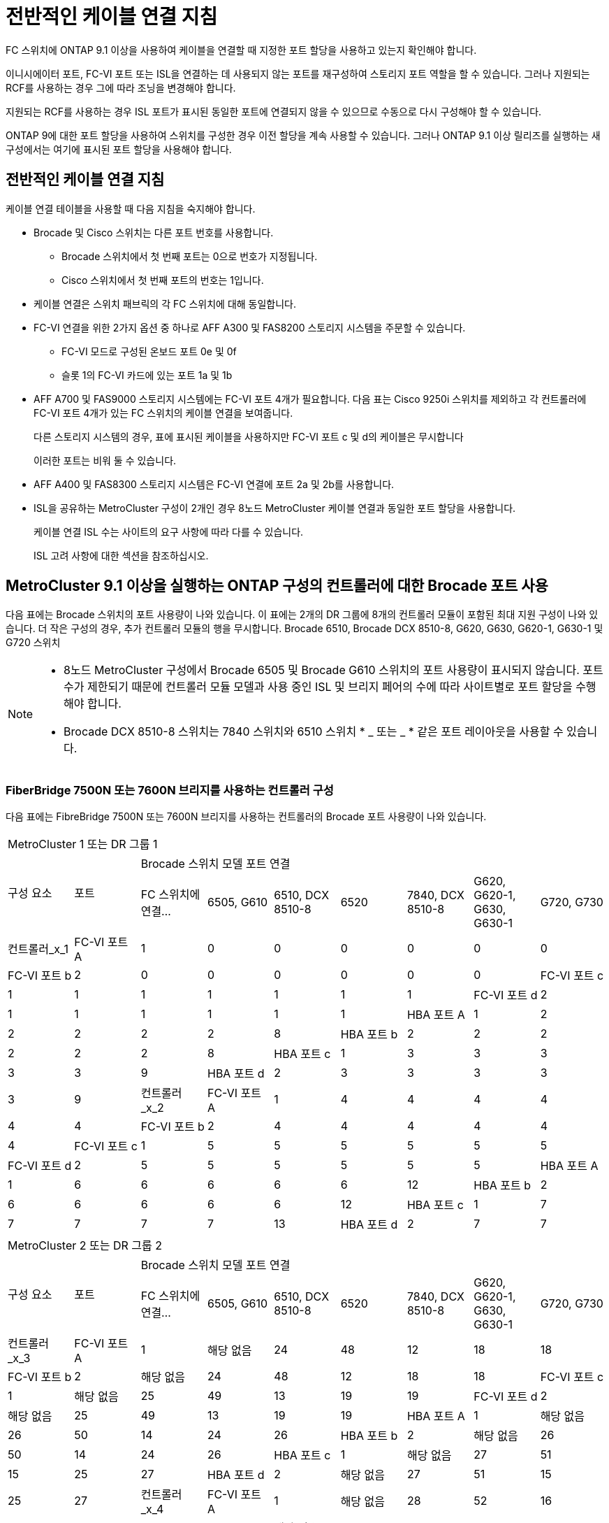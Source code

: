 = 전반적인 케이블 연결 지침
:allow-uri-read: 


FC 스위치에 ONTAP 9.1 이상을 사용하여 케이블을 연결할 때 지정한 포트 할당을 사용하고 있는지 확인해야 합니다.

이니시에이터 포트, FC-VI 포트 또는 ISL을 연결하는 데 사용되지 않는 포트를 재구성하여 스토리지 포트 역할을 할 수 있습니다. 그러나 지원되는 RCF를 사용하는 경우 그에 따라 조닝을 변경해야 합니다.

지원되는 RCF를 사용하는 경우 ISL 포트가 표시된 동일한 포트에 연결되지 않을 수 있으므로 수동으로 다시 구성해야 할 수 있습니다.

ONTAP 9에 대한 포트 할당을 사용하여 스위치를 구성한 경우 이전 할당을 계속 사용할 수 있습니다. 그러나 ONTAP 9.1 이상 릴리즈를 실행하는 새 구성에서는 여기에 표시된 포트 할당을 사용해야 합니다.



== 전반적인 케이블 연결 지침

케이블 연결 테이블을 사용할 때 다음 지침을 숙지해야 합니다.

* Brocade 및 Cisco 스위치는 다른 포트 번호를 사용합니다.
+
** Brocade 스위치에서 첫 번째 포트는 0으로 번호가 지정됩니다.
** Cisco 스위치에서 첫 번째 포트의 번호는 1입니다.


* 케이블 연결은 스위치 패브릭의 각 FC 스위치에 대해 동일합니다.
* FC-VI 연결을 위한 2가지 옵션 중 하나로 AFF A300 및 FAS8200 스토리지 시스템을 주문할 수 있습니다.
+
** FC-VI 모드로 구성된 온보드 포트 0e 및 0f
** 슬롯 1의 FC-VI 카드에 있는 포트 1a 및 1b


* AFF A700 및 FAS9000 스토리지 시스템에는 FC-VI 포트 4개가 필요합니다. 다음 표는 Cisco 9250i 스위치를 제외하고 각 컨트롤러에 FC-VI 포트 4개가 있는 FC 스위치의 케이블 연결을 보여줍니다.
+
다른 스토리지 시스템의 경우, 표에 표시된 케이블을 사용하지만 FC-VI 포트 c 및 d의 케이블은 무시합니다

+
이러한 포트는 비워 둘 수 있습니다.

* AFF A400 및 FAS8300 스토리지 시스템은 FC-VI 연결에 포트 2a 및 2b를 사용합니다.
* ISL을 공유하는 MetroCluster 구성이 2개인 경우 8노드 MetroCluster 케이블 연결과 동일한 포트 할당을 사용합니다.
+
케이블 연결 ISL 수는 사이트의 요구 사항에 따라 다를 수 있습니다.

+
ISL 고려 사항에 대한 섹션을 참조하십시오.





== MetroCluster 9.1 이상을 실행하는 ONTAP 구성의 컨트롤러에 대한 Brocade 포트 사용

다음 표에는 Brocade 스위치의 포트 사용량이 나와 있습니다. 이 표에는 2개의 DR 그룹에 8개의 컨트롤러 모듈이 포함된 최대 지원 구성이 나와 있습니다. 더 작은 구성의 경우, 추가 컨트롤러 모듈의 행을 무시합니다. Brocade 6510, Brocade DCX 8510-8, G620, G630, G620-1, G630-1 및 G720 스위치

[NOTE]
====
* 8노드 MetroCluster 구성에서 Brocade 6505 및 Brocade G610 스위치의 포트 사용량이 표시되지 않습니다. 포트 수가 제한되기 때문에 컨트롤러 모듈 모델과 사용 중인 ISL 및 브리지 페어의 수에 따라 사이트별로 포트 할당을 수행해야 합니다.
* Brocade DCX 8510-8 스위치는 7840 스위치와 6510 스위치 * _ 또는 _ * 같은 포트 레이아웃을 사용할 수 있습니다.


====


=== FiberBridge 7500N 또는 7600N 브리지를 사용하는 컨트롤러 구성

다음 표에는 FibreBridge 7500N 또는 7600N 브리지를 사용하는 컨트롤러의 Brocade 포트 사용량이 나와 있습니다.

|===


9+| MetroCluster 1 또는 DR 그룹 1 


.2+| 구성 요소 .2+| 포트 7+| Brocade 스위치 모델 포트 연결 


| FC 스위치에 연결... | 6505, G610 | 6510, DCX 8510-8 | 6520 | 7840, DCX 8510-8 | G620, G620-1, G630, G630-1 | G720, G730 


 a| 
컨트롤러_x_1
 a| 
FC-VI 포트 A
 a| 
1
 a| 
0
 a| 
0
 a| 
0
 a| 
0
 a| 
0
 a| 
0



 a| 
FC-VI 포트 b
 a| 
2
 a| 
0
 a| 
0
 a| 
0
 a| 
0
 a| 
0
 a| 
0



 a| 
FC-VI 포트 c
 a| 
1
 a| 
1
 a| 
1
 a| 
1
 a| 
1
 a| 
1
 a| 
1



 a| 
FC-VI 포트 d
 a| 
2
 a| 
1
 a| 
1
 a| 
1
 a| 
1
 a| 
1
 a| 
1



 a| 
HBA 포트 A
 a| 
1
 a| 
2
 a| 
2
 a| 
2
 a| 
2
 a| 
2
 a| 
8



 a| 
HBA 포트 b
 a| 
2
 a| 
2
 a| 
2
 a| 
2
 a| 
2
 a| 
2
 a| 
8



 a| 
HBA 포트 c
 a| 
1
 a| 
3
 a| 
3
 a| 
3
 a| 
3
 a| 
3
 a| 
9



 a| 
HBA 포트 d
 a| 
2
 a| 
3
 a| 
3
 a| 
3
 a| 
3
 a| 
3
 a| 
9



 a| 
컨트롤러_x_2
 a| 
FC-VI 포트 A
 a| 
1
 a| 
4
 a| 
4
 a| 
4
 a| 
4
 a| 
4
 a| 
4



 a| 
FC-VI 포트 b
 a| 
2
 a| 
4
 a| 
4
 a| 
4
 a| 
4
 a| 
4
 a| 
4



 a| 
FC-VI 포트 c
 a| 
1
 a| 
5
 a| 
5
 a| 
5
 a| 
5
 a| 
5
 a| 
5



 a| 
FC-VI 포트 d
 a| 
2
 a| 
5
 a| 
5
 a| 
5
 a| 
5
 a| 
5
 a| 
5



 a| 
HBA 포트 A
 a| 
1
 a| 
6
 a| 
6
 a| 
6
 a| 
6
 a| 
6
 a| 
12



 a| 
HBA 포트 b
 a| 
2
 a| 
6
 a| 
6
 a| 
6
 a| 
6
 a| 
6
 a| 
12



 a| 
HBA 포트 c
 a| 
1
 a| 
7
 a| 
7
 a| 
7
 a| 
7
 a| 
7
 a| 
13



 a| 
HBA 포트 d
 a| 
2
 a| 
7
 a| 
7
 a| 
7
 a| 
7
 a| 
7
 a| 
13

|===
|===


9+| MetroCluster 2 또는 DR 그룹 2 


.2+| 구성 요소 .2+| 포트 7+| Brocade 스위치 모델 포트 연결 


| FC 스위치에 연결... | 6505, G610 | 6510, DCX 8510-8 | 6520 | 7840, DCX 8510-8 | G620, G620-1, G630, G630-1 | G720, G730 


 a| 
컨트롤러_x_3
 a| 
FC-VI 포트 A
 a| 
1
 a| 
해당 없음
 a| 
24
 a| 
48
 a| 
12
 a| 
18
 a| 
18



 a| 
FC-VI 포트 b
 a| 
2
 a| 
해당 없음
 a| 
24
 a| 
48
 a| 
12
 a| 
18
 a| 
18



 a| 
FC-VI 포트 c
 a| 
1
 a| 
해당 없음
 a| 
25
 a| 
49
 a| 
13
 a| 
19
 a| 
19



 a| 
FC-VI 포트 d
 a| 
2
 a| 
해당 없음
 a| 
25
 a| 
49
 a| 
13
 a| 
19
 a| 
19



 a| 
HBA 포트 A
 a| 
1
 a| 
해당 없음
 a| 
26
 a| 
50
 a| 
14
 a| 
24
 a| 
26



 a| 
HBA 포트 b
 a| 
2
 a| 
해당 없음
 a| 
26
 a| 
50
 a| 
14
 a| 
24
 a| 
26



 a| 
HBA 포트 c
 a| 
1
 a| 
해당 없음
 a| 
27
 a| 
51
 a| 
15
 a| 
25
 a| 
27



 a| 
HBA 포트 d
 a| 
2
 a| 
해당 없음
 a| 
27
 a| 
51
 a| 
15
 a| 
25
 a| 
27



 a| 
컨트롤러_x_4
 a| 
FC-VI 포트 A
 a| 
1
 a| 
해당 없음
 a| 
28
 a| 
52
 a| 
16
 a| 
22
 a| 
22



 a| 
FC-VI 포트 b
 a| 
2
 a| 
해당 없음
 a| 
28
 a| 
52
 a| 
16
 a| 
22
 a| 
22



 a| 
FC-VI 포트 c
 a| 
1
 a| 
해당 없음
 a| 
29
 a| 
53
 a| 
17
 a| 
23
 a| 
23



 a| 
FC-VI 포트 d
 a| 
2
 a| 
해당 없음
 a| 
29
 a| 
53
 a| 
17
 a| 
23
 a| 
23



 a| 
HBA 포트 A
 a| 
1
 a| 
해당 없음
 a| 
30
 a| 
54
 a| 
18
 a| 
28
 a| 
30



 a| 
HBA 포트 b
 a| 
2
 a| 
해당 없음
 a| 
30
 a| 
54
 a| 
18
 a| 
28
 a| 
30



 a| 
HBA 포트 c
 a| 
1
 a| 
해당 없음
 a| 
31
 a| 
55
 a| 
19
 a| 
29
 a| 
31



 a| 
HBA 포트 d
 a| 
2
 a| 
해당 없음
 a| 
31
 a| 
55
 a| 
19
 a| 
29
 a| 
31

|===


=== FC 포트(FC1 또는 FC2)를 사용하는 FiberBridge 7500N 또는 7600N을 사용하는 쉘프 구성

.MetroCluster 1 또는 DR 그룹 1
다음 표는 FibreBridge 7500N 또는 7600N을 사용하는 MetroCluster 1 또는 DR 그룹 1에서 지원되는 쉘프 구성을 보여주고 FC 포트(FC1 또는 FC2)를 하나만 사용하는 것입니다. 이 구성 테이블을 사용할 때 다음 사항에 유의하십시오.

* 6510 및 DCX 8510-8 스위치에서 포트 16-19에 추가 브리지를 연결할 수 있습니다.
* 6520 스위치에서 추가 브리지를 포트 16-21과 24-45에 케이블로 연결할 수 있습니다.


|===


9+| MetroCluster 1 또는 DR 그룹 1 


.2+| 구성 요소 .2+| 포트 7+| Brocade 스위치 모델 포트 연결 


| FC 스위치에 연결... | 6505, G610 | 6510, DCX 8510-8 | 6520 | 7840, DCX 8510-8 | G620, G620-1, G630, G630-1 | G720, G730 


 a| 
스택 1
 a| 
Bridge_x_1a
 a| 
1
 a| 
8
 a| 
8
 a| 
8
 a| 
8
 a| 
8
 a| 
10



 a| 
Bridge_x_1b
 a| 
2
 a| 
8
 a| 
8
 a| 
8
 a| 
8
 a| 
8
 a| 
10



 a| 
스택 2
 a| 
bridge_x_2a
 a| 
1
 a| 
9
 a| 
9
 a| 
9
 a| 
9
 a| 
9
 a| 
11



 a| 
Bridge_x_2b
 a| 
2
 a| 
9
 a| 
9
 a| 
9
 a| 
9
 a| 
9
 a| 
11



 a| 
스택 3
 a| 
Bridge_x_3a
 a| 
1
 a| 
10
 a| 
10
 a| 
10
 a| 
10
 a| 
10
 a| 
14



 a| 
Bridge_x_4b
 a| 
2
 a| 
10
 a| 
10
 a| 
10
 a| 
10
 a| 
10
 a| 
14



 a| 
스택 4
 a| 
Bridge_x_4a
 a| 
1
 a| 
11
 a| 
11
 a| 
11
 a| 
11
 a| 
11
 a| 
15



 a| 
Bridge_x_4b
 a| 
2
 a| 
11
 a| 
11
 a| 
11
 a| 
11
 a| 
11
 a| 
15



 a| 
스택 5
 a| 
Bridge_x_5a
 a| 
1
 a| 
12
 a| 
12
 a| 
12
 a| 
해당 없음
 a| 
12
 a| 
16



 a| 
Bridge_x_5b
 a| 
2
 a| 
12
 a| 
12
 a| 
12
 a| 
해당 없음
 a| 
12
 a| 
16



 a| 
스택 6
 a| 
Bridge_x_6a
 a| 
1
 a| 
13
 a| 
13
 a| 
13
 a| 
해당 없음
 a| 
13
 a| 
17



 a| 
Bridge_x_6b
 a| 
2
 a| 
13
 a| 
13
 a| 
13
 a| 
해당 없음
 a| 
13
 a| 
17



 a| 
스택 7
 a| 
Bridge_x_7a
 a| 
1
 a| 
14
 a| 
14
 a| 
14
 a| 
해당 없음
 a| 
14
 a| 
20



 a| 
Bridge_x_7b
 a| 
2
 a| 
14
 a| 
14
 a| 
14
 a| 
해당 없음
 a| 
14
 a| 
20



 a| 
스택 8
 a| 
Bridge_x_8a
 a| 
1
 a| 
15
 a| 
15
 a| 
15
 a| 
해당 없음
 a| 
15
 a| 
21



 a| 
Bridge_x_8b
 a| 
2
 a| 
15
 a| 
15
 a| 
15
 a| 
해당 없음
 a| 
15
 a| 
21

|===
.MetroCluster 2 또는 DR 그룹 2
다음 표는 FC 포트(FC1 또는 FC2)를 사용하는 FibreBridge 7500N 또는 7600N 브리지의 경우 MetroCluster 2 또는 DR 그룹 2에서 지원되는 쉘프 구성을 보여줍니다. 이 구성 테이블을 사용할 때 다음 사항에 유의하십시오.

* 6520 스위치에서 추가 브리지를 포트 64-69 및 72-93에 케이블로 연결할 수 있습니다.


|===


9+| MetroCluster 2 또는 DR 그룹 2 


.2+| 구성 요소 .2+| 포트 7+| Brocade 스위치 모델 포트 연결 


| FC 스위치에 연결... | 6505, G610 | 6510, DCX 8510-8 | 6520 | 7840, DCX 8510-8 | G620, G620-1, G630, G630-1 | G720, G730 


 a| 
스택 1
 a| 
Bridge_x_1a
 a| 
1
 a| 
해당 없음
 a| 
32
 a| 
56
 a| 
29
 a| 
26
 a| 
32



 a| 
Bridge_x_1b
 a| 
2
 a| 
해당 없음
 a| 
32
 a| 
56
 a| 
29
 a| 
26
 a| 
32



 a| 
스택 2
 a| 
bridge_x_2a
 a| 
1
 a| 
해당 없음
 a| 
33
 a| 
57
 a| 
21
 a| 
27
 a| 
33



 a| 
Bridge_x_2b
 a| 
2
 a| 
해당 없음
 a| 
33
 a| 
57
 a| 
21
 a| 
27
 a| 
33



 a| 
스택 3
 a| 
Bridge_x_3a
 a| 
1
 a| 
해당 없음
 a| 
34
 a| 
58
 a| 
22
 a| 
30
 a| 
34



 a| 
Bridge_x_4b
 a| 
2
 a| 
해당 없음
 a| 
34
 a| 
58
 a| 
22
 a| 
30
 a| 
34



 a| 
스택 4
 a| 
Bridge_x_4a
 a| 
1
 a| 
해당 없음
 a| 
35
 a| 
59
 a| 
23
 a| 
31
 a| 
35



 a| 
Bridge_x_4b
 a| 
2
 a| 
해당 없음
 a| 
35
 a| 
59
 a| 
23
 a| 
31
 a| 
35



 a| 
스택 5
 a| 
Bridge_x_5a
 a| 
1
 a| 
해당 없음
 a| 
해당 없음
 a| 
60
 a| 
해당 없음
 a| 
32
 a| 
36



 a| 
Bridge_x_5b
 a| 
2
 a| 
해당 없음
 a| 
해당 없음
 a| 
60
 a| 
해당 없음
 a| 
32
 a| 
36



 a| 
스택 6
 a| 
Bridge_x_6a
 a| 
1
 a| 
해당 없음
 a| 
해당 없음
 a| 
61
 a| 
해당 없음
 a| 
33
 a| 
37



 a| 
Bridge_x_6b
 a| 
2
 a| 
해당 없음
 a| 
해당 없음
 a| 
61
 a| 
해당 없음
 a| 
33
 a| 
37



 a| 
스택 7
 a| 
Bridge_x_7a
 a| 
1
 a| 
해당 없음
 a| 
해당 없음
 a| 
62
 a| 
해당 없음
 a| 
34
 a| 
38



 a| 
Bridge_x_7b
 a| 
2
 a| 
해당 없음
 a| 
해당 없음
 a| 
62
 a| 
해당 없음
 a| 
34
 a| 
38



 a| 
스택 8
 a| 
Bridge_x_8a
 a| 
1
 a| 
해당 없음
 a| 
해당 없음
 a| 
63
 a| 
해당 없음
 a| 
35
 a| 
39



 a| 
Bridge_x_8b
 a| 
2
 a| 
해당 없음
 a| 
해당 없음
 a| 
63
 a| 
해당 없음
 a| 
35
 a| 
39

|===


=== FC 포트(FC1 또는 FC2)를 사용하는 FiberBridge 7500N 또는 7600N을 사용하는 쉘프 구성

.MetroCluster 1 또는 DR 그룹 1
다음 표에는 두 FC 포트(FC1 또는 FC2)를 사용하는 FibreBridge 7500N 또는 7600N 브리지의 MetroCluster 1 또는 DR 그룹 1에서 지원되는 쉘프 구성이 나와 있습니다. 이 구성 테이블을 사용할 때 다음 사항에 유의하십시오.

* 6510 및 DCX 8510-8 스위치에서 포트 16-19에 추가 브리지를 연결할 수 있습니다.
* 6520 스위치에서 추가 브리지를 포트 16-21과 24-45에 케이블로 연결할 수 있습니다.


|===


10+| MetroCluster 1 또는 DR 그룹 1 


2.2+| 구성 요소 .2+| 포트 7+| Brocade 스위치 모델 포트 연결 


| FC 스위치에 연결... | 6505, G610 | 6510, DCX 8510-8 | 6520 | 7840, DCX 8510-8 | G620, G620-1, G630, G630-1 | G720, G730 


 a| 
스택 1
 a| 
Bridge_x_1a
 a| 
FC1
 a| 
1
 a| 
8
 a| 
8
 a| 
8
 a| 
8
 a| 
8
 a| 
10



 a| 
FC2
 a| 
2
 a| 
8
 a| 
8
 a| 
8
 a| 
8
 a| 
8
 a| 
10



 a| 
Bridge_x_1b
 a| 
FC1
 a| 
1
 a| 
9
 a| 
9
 a| 
9
 a| 
9
 a| 
9
 a| 
11



 a| 
FC2
 a| 
2
 a| 
9
 a| 
9
 a| 
9
 a| 
9
 a| 
9
 a| 
11



 a| 
스택 2
 a| 
bridge_x_2a
 a| 
FC1
 a| 
1
 a| 
10
 a| 
10
 a| 
10
 a| 
10
 a| 
10
 a| 
14



 a| 
FC2
 a| 
2
 a| 
10
 a| 
10
 a| 
10
 a| 
10
 a| 
10
 a| 
14



 a| 
Bridge_x_2b
 a| 
FC1
 a| 
1
 a| 
11
 a| 
11
 a| 
11
 a| 
11
 a| 
11
 a| 
15



 a| 
FC2
 a| 
2
 a| 
11
 a| 
11
 a| 
11
 a| 
11
 a| 
11
 a| 
15



 a| 
스택 3
 a| 
Bridge_x_3a
 a| 
FC1
 a| 
1
 a| 
12
 a| 
12
 a| 
12
 a| 
해당 없음
 a| 
12
 a| 
16



 a| 
FC2
 a| 
2
 a| 
12
 a| 
12
 a| 
12
 a| 
해당 없음
 a| 
12
 a| 
16



 a| 
Bridge_x_3b
 a| 
FC1
 a| 
1
 a| 
13
 a| 
13
 a| 
13
 a| 
해당 없음
 a| 
13
 a| 
17



 a| 
FC2
 a| 
2
 a| 
13
 a| 
13
 a| 
13
 a| 
해당 없음
 a| 
13
 a| 
17



 a| 
스택 4
 a| 
Bridge_x_4a
 a| 
FC1
 a| 
1
 a| 
14
 a| 
14
 a| 
14
 a| 
해당 없음
 a| 
14
 a| 
20



 a| 
FC2
 a| 
2
 a| 
14
 a| 
14
 a| 
14
 a| 
해당 없음
 a| 
14
 a| 
20



 a| 
Bridge_x_4b
 a| 
FC1
 a| 
1
 a| 
15
 a| 
15
 a| 
15
 a| 
해당 없음
 a| 
15
 a| 
21



 a| 
FC2
 a| 
2
 a| 
15
 a| 
15
 a| 
15
 a| 
해당 없음
 a| 
15
 a| 
21

|===
.MetroCluster 2 또는 DR 그룹 2
다음 표에는 두 FC 포트(FC1 또는 FC2)를 사용하는 FibreBridge 7500N 또는 7600N 브리지의 MetroCluster 2 또는 DR 그룹 2에서 지원되는 쉘프 구성이 나와 있습니다. 이 구성 테이블을 사용할 때 다음 사항에 유의하십시오.

* 6520 스위치에서 추가 브리지를 포트 64-69 및 72-93에 케이블로 연결할 수 있습니다.


|===


10+| MetroCluster 2 또는 DR 그룹 2 


2.2+| 구성 요소 .2+| 포트 7+| Brocade 스위치 모델 포트 연결 


| FC 스위치에 연결... | 6505, G610 | 6510, DCX 8510-8 | 6520 | 7840, DCX 8510-8 | G620, G620-1, G630, G630-1 | G720, G730 


 a| 
스택 1
 a| 
Bridge_x_1a
 a| 
FC1
 a| 
1
 a| 
해당 없음
 a| 
32
 a| 
56
 a| 
20
 a| 
26
 a| 
32



 a| 
FC2
 a| 
2
 a| 
해당 없음
 a| 
32
 a| 
56
 a| 
20
 a| 
26
 a| 
32



 a| 
Bridge_x_1b
 a| 
FC1
 a| 
1
 a| 
해당 없음
 a| 
33
 a| 
57
 a| 
21
 a| 
27
 a| 
33



 a| 
FC2
 a| 
2
 a| 
해당 없음
 a| 
33
 a| 
57
 a| 
21
 a| 
27
 a| 
33



 a| 
스택 2
 a| 
bridge_x_2a
 a| 
FC1
 a| 
1
 a| 
해당 없음
 a| 
34
 a| 
58
 a| 
22
 a| 
30
 a| 
34



 a| 
FC2
 a| 
2
 a| 
해당 없음
 a| 
34
 a| 
58
 a| 
22
 a| 
30
 a| 
34



 a| 
Bridge_x_2b
 a| 
FC1
 a| 
1
 a| 
해당 없음
 a| 
35
 a| 
59
 a| 
23
 a| 
31
 a| 
35



 a| 
FC2
 a| 
2
 a| 
해당 없음
 a| 
35
 a| 
59
 a| 
23
 a| 
31
 a| 
35



 a| 
스택 3
 a| 
Bridge_x_3a
 a| 
FC1
 a| 
1
 a| 
해당 없음
 a| 
해당 없음
 a| 
60
 a| 
해당 없음
 a| 
32
 a| 
36



 a| 
FC2
 a| 
2
 a| 
해당 없음
 a| 
해당 없음
 a| 
60
 a| 
해당 없음
 a| 
32
 a| 
36



 a| 
Bridge_x_3b
 a| 
FC1
 a| 
1
 a| 
해당 없음
 a| 
해당 없음
 a| 
61
 a| 
해당 없음
 a| 
32
 a| 
37



 a| 
FC2
 a| 
2
 a| 
해당 없음
 a| 
해당 없음
 a| 
61
 a| 
해당 없음
 a| 
32
 a| 
37



 a| 
스택 4
 a| 
Bridge_x_4a
 a| 
FC1
 a| 
1
 a| 
해당 없음
 a| 
해당 없음
 a| 
62
 a| 
해당 없음
 a| 
34
 a| 
38



 a| 
FC2
 a| 
2
 a| 
해당 없음
 a| 
해당 없음
 a| 
62
 a| 
해당 없음
 a| 
34
 a| 
38



 a| 
Bridge_x_4b
 a| 
FC1
 a| 
1
 a| 
해당 없음
 a| 
해당 없음
 a| 
63
 a| 
해당 없음
 a| 
35
 a| 
39



 a| 
FC2
 a| 
2
 a| 
해당 없음
 a| 
해당 없음
 a| 
63
 a| 
해당 없음
 a| 
35
 a| 
39

|===


== ONTAP 9.1 이상을 실행하는 MetroCluster 구성에서 ISL에 대한 Brocade 포트 사용량

다음 표에는 Brocade 스위치에 대한 ISL 포트 사용량이 나와 있습니다.


NOTE: AFF A700 또는 FAS9000 시스템은 성능 향상을 위해 최대 8개의 ISL을 지원합니다. Brocade 6510 및 G620 스위치에서 8개의 ISL이 지원됩니다.

|===


| 모델 전환 | ISL 포트 | 스위치 포트 


 a| 
Brocade 6520
 a| 
ISL 포트 1
 a| 
23



 a| 
ISL 포트 2
 a| 
47



 a| 
ISL 포트 3
 a| 
71



 a| 
ISL 포트 4
 a| 
95



 a| 
Brocade 6505
 a| 
ISL 포트 1
 a| 
20



 a| 
ISL 포트 2
 a| 
21



 a| 
ISL 포트 3
 a| 
22



 a| 
ISL 포트 4
 a| 
23



 a| 
Brocade 6510 및 Brocade DCX 8510-8
 a| 
ISL 포트 1
 a| 
40



 a| 
ISL 포트 2
 a| 
41



 a| 
ISL 포트 3
 a| 
42



 a| 
ISL 포트 4
 a| 
43



 a| 
ISL 포트 5
 a| 
44



 a| 
ISL 포트 6
 a| 
45



 a| 
ISL 포트 7
 a| 
46



 a| 
ISL 포트 8
 a| 
47



 a| 
Brocade 7810
 a| 
ISL 포트 1
 a| 
GE2(10Gbps)



 a| 
ISL 포트 2
 a| 
ge3(10Gbps)



 a| 
ISL 포트 3
 a| 
GE4(10Gbps)



 a| 
ISL 포트 4
 a| 
ge5(10Gbps)



 a| 
ISL 포트 5
 a| 
ge6(10Gbps)



 a| 
ISL 포트 6
 a| 
ge7(10Gbps)



 a| 
Brocade 7840

* 참고 *: Brocade 7840 스위치는 FCIP ISL 생성을 위해 스위치당 2개의 40Gbps VE 포트 또는 최대 4개의 10Gbps VE 포트를 지원합니다.
 a| 
ISL 포트 1
 a| 
GE0(40Gbps) 또는 ge2(10Gbps)



 a| 
ISL 포트 2
 a| 
ge1(40Gbps) 또는 ge3(10Gbps)



 a| 
ISL 포트 3
 a| 
ge10(10Gbps)



 a| 
ISL 포트 4
 a| 
ge11(10Gbps)



 a| 
Brocade G610
 a| 
ISL 포트 1
 a| 
20



 a| 
ISL 포트 2
 a| 
21



 a| 
ISL 포트 3
 a| 
22



 a| 
ISL 포트 4
 a| 
23



 a| 
Brocade G620, G620-1, G630, G630-1, G720
 a| 
ISL 포트 1
 a| 
40



 a| 
ISL 포트 2
 a| 
41



 a| 
ISL 포트 3
 a| 
42



 a| 
ISL 포트 4
 a| 
43



 a| 
ISL 포트 5
 a| 
44



 a| 
ISL 포트 6
 a| 
45



 a| 
ISL 포트 7
 a| 
46



 a| 
ISL 포트 8
 a| 
47

|===


== ONTAP 9.4 이상을 실행하는 MetroCluster 구성에서 컨트롤러의 Cisco 포트 사용

이 표에는 2개의 DR 그룹에 8개의 컨트롤러 모듈이 포함된 최대 지원 구성이 나와 있습니다. 더 작은 구성의 경우, 추가 컨트롤러 모듈의 행을 무시합니다.


NOTE: Cisco 9132T의 경우 를 참조하십시오 <<cisco_9132t_port,ONTAP 9.4 이상을 실행하는 MetroCluster 구성에서 Cisco 9132T 포트 사용>>.

|===


4+| Cisco 9396S 


| 구성 요소 | 포트 | 스위치 1 | 스위치 2 


 a| 
컨트롤러_x_1
 a| 
FC-VI 포트 A
 a| 
1
 a| 
-



 a| 
FC-VI 포트 b
 a| 
-
 a| 
1



 a| 
FC-VI 포트 c
 a| 
2
 a| 
-



 a| 
FC-VI 포트 d
 a| 
-
 a| 
2



 a| 
HBA 포트 A
 a| 
3
 a| 
-



 a| 
HBA 포트 b
 a| 
-
 a| 
3



 a| 
HBA 포트 c
 a| 
4
 a| 
-



 a| 
HBA 포트 d
 a| 
-
 a| 
4



 a| 
컨트롤러_x_2
 a| 
FC-VI 포트 A
 a| 
5
 a| 
-



 a| 
FC-VI 포트 b
 a| 
-
 a| 
5



 a| 
FC-VI 포트 c
 a| 
6
 a| 
-



 a| 
FC-VI 포트 d
 a| 
-
 a| 
6



 a| 
HBA 포트 A
 a| 
7
 a| 
-



 a| 
HBA 포트 b
 a| 
-
 a| 
7



 a| 
HBA 포트 c
 a| 
8
 a| 



 a| 
HBA 포트 d
 a| 
-
 a| 
8



 a| 
컨트롤러_x_3
 a| 
FC-VI 포트 A
 a| 
49
 a| 



 a| 
FC-VI 포트 b
 a| 
-
 a| 
49



 a| 
FC-VI 포트 c
 a| 
50
 a| 
-



 a| 
FC-VI 포트 d
 a| 
-
 a| 
50



 a| 
HBA 포트 A
 a| 
51
 a| 
-



 a| 
HBA 포트 b
 a| 
-
 a| 
51



 a| 
HBA 포트 c
 a| 
52
 a| 



 a| 
HBA 포트 d
 a| 
-
 a| 
52



 a| 
컨트롤러_x_4
 a| 
FC-VI 포트 A
 a| 
53
 a| 
-



 a| 
FC-VI 포트 b
 a| 
-
 a| 
53



 a| 
FC-VI 포트 c
 a| 
54
 a| 
-



 a| 
FC-VI 포트 d
 a| 
-
 a| 
54



 a| 
HBA 포트 A
 a| 
55
 a| 
-



 a| 
HBA 포트 b
 a| 
-
 a| 
55



 a| 
HBA 포트 c
 a| 
56
 a| 
-



 a| 
HBA 포트 d
 a| 
-
 a| 
56

|===
|===


4+| Cisco 9148S 


| 구성 요소 | 포트 | 스위치 1 | 스위치 2 


 a| 
컨트롤러_x_1
 a| 
FC-VI 포트 A
 a| 
1
 a| 



 a| 
FC-VI 포트 b
 a| 
-
 a| 
1



 a| 
FC-VI 포트 c
 a| 
2
 a| 
-



 a| 
FC-VI 포트 d
 a| 
-
 a| 
2



 a| 
HBA 포트 A
 a| 
3
 a| 
-



 a| 
HBA 포트 b
 a| 
-
 a| 
3



 a| 
HBA 포트 c
 a| 
4
 a| 
-



 a| 
HBA 포트 d
 a| 
-
 a| 
4



 a| 
컨트롤러_x_2
 a| 
FC-VI 포트 A
 a| 
5
 a| 
-



 a| 
FC-VI 포트 b
 a| 
-
 a| 
5



 a| 
FC-VI 포트 c
 a| 
6
 a| 
-



 a| 
FC-VI 포트 d
 a| 
-
 a| 
6



 a| 
HBA 포트 A
 a| 
7
 a| 
-



 a| 
HBA 포트 b
 a| 
-
 a| 
7



 a| 
HBA 포트 c
 a| 
8
 a| 
-



 a| 
HBA 포트 d
 a| 
-
 a| 
8



 a| 
컨트롤러_x_3
 a| 
FC-VI 포트 A
 a| 
25
 a| 



 a| 
FC-VI 포트 b
 a| 
-
 a| 
25



 a| 
FC-VI 포트 c
 a| 
26
 a| 
-



 a| 
FC-VI 포트 d
 a| 
-
 a| 
26



 a| 
HBA 포트 A
 a| 
27
 a| 
-



 a| 
HBA 포트 b
 a| 
-
 a| 
27



 a| 
HBA 포트 c
 a| 
28
 a| 
-



 a| 
HBA 포트 d
 a| 
-
 a| 
28



 a| 
컨트롤러_x_4
 a| 
FC-VI 포트 A
 a| 
29
 a| 
-



 a| 
FC-VI 포트 b
 a| 
-
 a| 
29



 a| 
FC-VI 포트 c
 a| 
30
 a| 
-



 a| 
FC-VI 포트 d
 a| 
-
 a| 
30



 a| 
HBA 포트 A
 a| 
31
 a| 
-



 a| 
HBA 포트 b
 a| 
-
 a| 
31



 a| 
HBA 포트 c
 a| 
32
 a| 
-



 a| 
HBA 포트 d
 a| 
-
 a| 
32

|===

NOTE: 다음 표에는 FC-VI 포트가 2개인 시스템이 나와 있습니다. AFF A700 및 FAS9000 시스템에는 4개의 FC-VI 포트(a, b, c 및 d)가 있습니다. AFF A700 또는 FAS9000 시스템을 사용하는 경우 포트 할당이 한 위치씩 이동합니다. 예를 들어, FC-VI 포트 c와 d는 스위치 포트 2로, HBA 포트 a와 b는 스위치 포트 3으로 이동합니다.

|===


4+| Cisco 9250i 참고: Cisco 9250i 스위치는 8노드 MetroCluster 구성에서 지원되지 않습니다. 


| 구성 요소 | 포트 | 스위치 1 | 스위치 2 


 a| 
컨트롤러_x_1
 a| 
FC-VI 포트 A
 a| 
1
 a| 
-



 a| 
FC-VI 포트 b
 a| 
-
 a| 
1



 a| 
HBA 포트 A
 a| 
2
 a| 
-



 a| 
HBA 포트 b
 a| 
-
 a| 
2



 a| 
HBA 포트 c
 a| 
3
 a| 
-



 a| 
HBA 포트 d
 a| 
-
 a| 
3



 a| 
컨트롤러_x_2
 a| 
FC-VI 포트 A
 a| 
4
 a| 
-



 a| 
FC-VI 포트 b
 a| 
-
 a| 
4



 a| 
HBA 포트 A
 a| 
5
 a| 
-



 a| 
HBA 포트 b
 a| 
-
 a| 
5



 a| 
HBA 포트 c
 a| 
6
 a| 
-



 a| 
HBA 포트 d
 a| 
-
 a| 
6



 a| 
컨트롤러_x_3
 a| 
FC-VI 포트 A
 a| 
7
 a| 
-



 a| 
FC-VI 포트 b
 a| 
-
 a| 
7



 a| 
HBA 포트 A
 a| 
8
 a| 
-



 a| 
HBA 포트 b
 a| 
-
 a| 
8



 a| 
HBA 포트 c
 a| 
9
 a| 
-



 a| 
HBA 포트 d
 a| 
-
 a| 
9



 a| 
컨트롤러_x_4
 a| 
FC-VI 포트 A
 a| 
10
 a| 
-



 a| 
FC-VI 포트 b
 a| 
-
 a| 
10



 a| 
HBA 포트 A
 a| 
11
 a| 
-



 a| 
HBA 포트 b
 a| 
-
 a| 
11



 a| 
HBA 포트 c
 a| 
13
 a| 
-



 a| 
HBA 포트 d
 a| 
-
 a| 
13

|===


== ONTAP 9.1 이상을 실행하는 MetroCluster 구성에서 FC-to-SAS 브리지에 대한 Cisco 포트 사용

|===


4+| Cisco 9396S 


| FC 포트 2개를 사용하는 FibreBridge 7500N 또는 7600N | 포트 | 스위치 1 | 스위치 2 


 a| 
Bridge_x_1a
 a| 
FC1
 a| 
9
 a| 
-



 a| 
FC2
 a| 
-
 a| 
9



 a| 
Bridge_x_1b
 a| 
FC1
 a| 
10
 a| 
-



 a| 
FC2
 a| 
-
 a| 
10



 a| 
bridge_x_2a
 a| 
FC1
 a| 
11
 a| 
-



 a| 
FC2
 a| 
-
 a| 
11



 a| 
Bridge_x_2b
 a| 
FC1
 a| 
12
 a| 
-



 a| 
FC2
 a| 
-
 a| 
12



 a| 
Bridge_x_3a
 a| 
FC1
 a| 
13
 a| 
-



 a| 
FC2
 a| 
-
 a| 
13



 a| 
Bridge_x_3b
 a| 
FC1
 a| 
14
 a| 
-



 a| 
FC2
 a| 
-
 a| 
14



 a| 
Bridge_x_4a
 a| 
FC1
 a| 
15
 a| 
-



 a| 
FC2
 a| 
-
 a| 
15



 a| 
Bridge_x_4b
 a| 
FC1
 a| 
16
 a| 
-



 a| 
FC2
 a| 
-
 a| 
16

|===
포트 17 - 40 및 57 - 88을 사용하여 동일한 패턴으로 추가 브리지를 연결할 수 있습니다.

|===


4+| Cisco 9148S 


| FC 포트 2개를 사용하는 FibreBridge 7500N 또는 7600N | 포트 | 스위치 1 | 스위치 2 


 a| 
Bridge_x_1a
 a| 
FC1
 a| 
9
 a| 
-



 a| 
FC2
 a| 
-
 a| 
9



 a| 
Bridge_x_1b
 a| 
FC1
 a| 
10
 a| 
-



 a| 
FC2
 a| 
-
 a| 
10



 a| 
bridge_x_2a
 a| 
FC1
 a| 
11
 a| 
-



 a| 
FC2
 a| 
-
 a| 
11



 a| 
Bridge_x_2b
 a| 
FC1
 a| 
12
 a| 
-



 a| 
FC2
 a| 
-
 a| 
12



 a| 
Bridge_x_3a
 a| 
FC1
 a| 
13
 a| 
-



 a| 
FC2
 a| 
-
 a| 
13



 a| 
Bridge_x_3b
 a| 
FC1
 a| 
14
 a| 
-



 a| 
FC2
 a| 
-
 a| 
14



 a| 
Bridge_x_4a
 a| 
FC1
 a| 
15
 a| 
-



 a| 
FC2
 a| 
-
 a| 
15



 a| 
Bridge_x_4b
 a| 
FC1
 a| 
16
 a| 
-



 a| 
FC2
 a| 
-
 a| 
16

|===
같은 패턴 후 포트 33 - 40을 사용하여 두 번째 DR 그룹 또는 두 번째 MetroCluster 구성에 대한 추가 브리지를 연결할 수 있습니다.

|===


4+| Cisco 9250i 


| FC 포트 2개를 사용하는 FibreBridge 7500N 또는 7600N | 포트 | 스위치 1 | 스위치 2 


 a| 
Bridge_x_1a
 a| 
FC1
 a| 
14
 a| 
-



 a| 
FC2
 a| 
-
 a| 
14



 a| 
Bridge_x_1b
 a| 
FC1
 a| 
15
 a| 
-



 a| 
FC2
 a| 
-
 a| 
15



 a| 
bridge_x_2a
 a| 
FC1
 a| 
17
 a| 
-



 a| 
FC2
 a| 
-
 a| 
17



 a| 
Bridge_x_2b
 a| 
FC1
 a| 
18
 a| 
-



 a| 
FC2
 a| 
-
 a| 
18



 a| 
Bridge_x_3a
 a| 
FC1
 a| 
19
 a| 
-



 a| 
FC2
 a| 
-
 a| 
19



 a| 
Bridge_x_3b
 a| 
FC1
 a| 
21
 a| 
-



 a| 
FC2
 a| 
-
 a| 
21



 a| 
Bridge_x_4a
 a| 
FC1
 a| 
22
 a| 
-



 a| 
FC2
 a| 
-
 a| 
22



 a| 
Bridge_x_4b
 a| 
FC1
 a| 
23
 a| 
-



 a| 
FC2
 a| 
-
 a| 
23

|===
동일한 패턴의 포트 25 ~ 48을 사용하여 두 번째 DR 그룹 또는 두 번째 MetroCluster 구성에 대한 추가 브리지를 연결할 수 있습니다.

다음 표는 FC 포트(FC1 또는 FC2)를 하나만 사용하여 FiberBridge 7500N 또는 7600N 브리지를 사용할 때의 브리지 포트 사용량을 보여 줍니다. FC 포트 하나를 사용하는 FiberBridge 7500N 또는 7600N 브리지의 경우 FC1로 표시된 포트에 FC1 또는 FC2를 연결할 수 있습니다. 포트 25-48을 사용하여 추가 브리지를 연결할 수도 있습니다.

|===


4+| FC 포트 하나를 사용하는 FiberBridge 7500N 또는 7600N 브리지 


.2+| FC 포트 하나를 사용하는 FiberBridge 7500N 또는 7600N .2+| 포트 2+| Cisco 9396S 


| 스위치 1 | 스위치 2 


 a| 
Bridge_x_1a
 a| 
FC1
 a| 
9
 a| 
-



 a| 
Bridge_x_1b
 a| 
FC1
 a| 
-
 a| 
9



 a| 
bridge_x_2a
 a| 
FC1
 a| 
10
 a| 
-



 a| 
Bridge_x_2b
 a| 
FC1
 a| 
-
 a| 
10



 a| 
Bridge_x_3a
 a| 
FC1
 a| 
11
 a| 
-



 a| 
Bridge_x_3b
 a| 
FC1
 a| 
-
 a| 
11



 a| 
Bridge_x_4a
 a| 
FC1
 a| 
12
 a| 
-



 a| 
Bridge_x_4b
 a| 
FC1
 a| 
-
 a| 
12



 a| 
Bridge_x_5a
 a| 
FC1
 a| 
13
 a| 
-



 a| 
Bridge_x_5b
 a| 
FC1
 a| 
-
 a| 
13



 a| 
Bridge_x_6a
 a| 
FC1
 a| 
14
 a| 
-



 a| 
Bridge_x_6b
 a| 
FC1
 a| 
-
 a| 
14



 a| 
Bridge_x_7a
 a| 
FC1
 a| 
15
 a| 
-



 a| 
Bridge_x_7b
 a| 
FC1
 a| 
-
 a| 
15



 a| 
Bridge_x_8a
 a| 
FC1
 a| 
16
 a| 
-



 a| 
Bridge_x_8b
 a| 
FC1
 a| 
-
 a| 
16

|===
포트 17 - 40 및 57 - 88을 사용하여 동일한 패턴으로 추가 브리지를 연결할 수 있습니다.

|===


4+| FC 포트 하나를 사용하는 FiberBridge 7500N 또는 7600N 브리지 


.2+| 브리지 .2+| 포트 2+| Cisco 9148S 


| 스위치 1 | 스위치 2 


 a| 
Bridge_x_1a
 a| 
FC1
 a| 
9
 a| 
-



 a| 
Bridge_x_1b
 a| 
FC1
 a| 
-
 a| 
9



 a| 
bridge_x_2a
 a| 
FC1
 a| 
10
 a| 
-



 a| 
Bridge_x_2b
 a| 
FC1
 a| 
-
 a| 
10



 a| 
Bridge_x_3a
 a| 
FC1
 a| 
11
 a| 
-



 a| 
Bridge_x_3b
 a| 
FC1
 a| 
-
 a| 
11



 a| 
Bridge_x_4a
 a| 
FC1
 a| 
12
 a| 
-



 a| 
Bridge_x_4b
 a| 
FC1
 a| 
-
 a| 
12



 a| 
Bridge_x_5a
 a| 
FC1
 a| 
13
 a| 
-



 a| 
Bridge_x_5b
 a| 
FC1
 a| 
-
 a| 
13



 a| 
Bridge_x_6a
 a| 
FC1
 a| 
14
 a| 
-



 a| 
Bridge_x_6b
 a| 
FC1
 a| 
-
 a| 
14



 a| 
Bridge_x_7a
 a| 
FC1
 a| 
15
 a| 
-



 a| 
Bridge_x_7b
 a| 
FC1
 a| 
-
 a| 
15



 a| 
Bridge_x_8a
 a| 
FC1
 a| 
16
 a| 
-



 a| 
Bridge_x_8b
 a| 
FC1
 a| 
-
 a| 
16

|===
동일한 패턴의 포트 25 ~ 48을 사용하여 두 번째 DR 그룹 또는 두 번째 MetroCluster 구성에 대한 추가 브리지를 연결할 수 있습니다.

|===


4+| Cisco 9250i 


| FC 포트 하나를 사용하는 FiberBridge 7500N 또는 7600N | 포트 | 스위치 1 | 스위치 2 


 a| 
Bridge_x_1a
 a| 
FC1
 a| 
14
 a| 
-



 a| 
Bridge_x_1b
 a| 
FC1
 a| 
-
 a| 
14



 a| 
bridge_x_2a
 a| 
FC1
 a| 
15
 a| 
-



 a| 
Bridge_x_2b
 a| 
FC1
 a| 
-
 a| 
15



 a| 
Bridge_x_3a
 a| 
FC1
 a| 
17
 a| 
-



 a| 
Bridge_x_3b
 a| 
FC1
 a| 
-
 a| 
17



 a| 
Bridge_x_4a
 a| 
FC1
 a| 
18
 a| 
-



 a| 
Bridge_x_4b
 a| 
FC1
 a| 
-
 a| 
18



 a| 
Bridge_x_5a
 a| 
FC1
 a| 
19
 a| 
-



 a| 
Bridge_x_5b
 a| 
FC1
 a| 
-
 a| 
19



 a| 
Bridge_x_6a
 a| 
FC1
 a| 
21
 a| 
-



 a| 
Bridge_x_6b
 a| 
FC1
 a| 
-
 a| 
21



 a| 
Bridge_x_7a
 a| 
FC1
 a| 
22
 a| 
-



 a| 
Bridge_x_7b
 a| 
FC1
 a| 
-
 a| 
22



 a| 
Bridge_x_8a
 a| 
FC1
 a| 
23
 a| 
-



 a| 
Bridge_x_8b
 a| 
FC1
 a| 
-
 a| 
23

|===
동일한 패턴으로 포트 25 ~ 48을 사용하여 추가 브리지를 연결할 수 있습니다.



== ONTAP 9.1 이상을 실행하는 8노드 MetroCluster 구성의 ISL용 Cisco 포트 사용

다음 표에서는 ISL 포트 사용을 보여 줍니다. ISL 포트 사용은 구성의 모든 스위치에서 동일합니다.


NOTE: Cisco 9132T의 경우 를 참조하십시오 <<cisco_9132t_port_isl,ONTAP 9.1 이상을 실행하는 MetroCluster 구성에서 Cisco 9132T의 ISL 포트 사용>>.

|===


| 모델 전환 | ISL 포트 | 스위치 포트 


 a| 
Cisco 9396S
 a| 
ISL 1
 a| 
44



 a| 
ISL 2
 a| 
48



 a| 
ISL 3
 a| 
92



 a| 
ISL 4
 a| 
96



 a| 
24포트 라이센스가 있는 Cisco 9250i
 a| 
ISL 1
 a| 
12



 a| 
ISL 2
 a| 
16



 a| 
ISL 3
 a| 
20



 a| 
ISL 4
 a| 
24



 a| 
Cisco 9148S
 a| 
ISL 1
 a| 
20



 a| 
ISL 2
 a| 
24



 a| 
ISL 3
 a| 
44



 a| 
ISL 4
 a| 
48

|===


== ONTAP 9.4 이상을 실행하는 MetroCluster 4노드 및 8노드 구성에서 Cisco 9132T 포트를 사용합니다

다음 표에서는 Cisco 9132T 스위치의 포트 사용량을 보여 줍니다.



=== FC 포트(FC1 및 FC2)를 모두 사용하는 FibreBridge 7500N 또는 7600N을 사용하는 컨트롤러 구성

다음 표는 FC 포트(FC1 및 FC2)를 모두 사용하는 FibreBridge 7500N 또는 7600N을 사용하는 컨트롤러 구성을 보여줍니다. 이 표에는 2개의 DR 그룹에 4개 및 8개의 컨트롤러 모듈이 포함된 최대 지원 구성이 나와 있습니다.


NOTE: 8노드 구성의 경우 RCF가 제공되지 않기 때문에 수동으로 조닝을 수행해야 합니다.

|===


7+| MetroCluster 1 또는 DR 그룹 1 


4+|  2+| 4노드 | 8개 노드 


2+| 구성 요소 | 포트 | FC_SWITCH에 연결... | 9132T(1x LEM) | 9132T(2x LEM) | 9132T(2x LEM) 


 a| 
컨트롤러_x_1
 a| 
FC-VI 포트 A
 a| 
1
 a| 
LEM1-1
 a| 
LEM1-1
 a| 
LEM1-1



 a| 
FC-VI 포트 b
 a| 
2
 a| 
LEM1-1
 a| 
LEM1-1
 a| 
LEM1-1



 a| 
FC-VI 포트 c
 a| 
1
 a| 
LEM1-2
 a| 
LEM1-2
 a| 
LEM1-2



 a| 
FC-VI 포트 d
 a| 
2
 a| 
LEM1-2
 a| 
LEM1-2
 a| 
LEM1-2



 a| 
HBA 포트 A
 a| 
1
 a| 
LEM1-5
 a| 
LEM1-5
 a| 
LEM1-3



 a| 
HBA 포트 b
 a| 
2
 a| 
LEM1-5
 a| 
LEM1-5
 a| 
LEM1-3



 a| 
HBA 포트 c
 a| 
1
 a| 
LEM1-6
 a| 
LEM1-6
 a| 
LEM1-4



 a| 
HBA 포트 d
 a| 
2
 a| 
LEM1-6
 a| 
LEM1-6
 a| 
LEM1-4



 a| 
컨트롤러_x_2
 a| 
FC-VI 포트 A
 a| 
1
 a| 
LEM1-7
 a| 
LEM1-7
 a| 
LEM1-5



 a| 
FC-VI 포트 b
 a| 
2
 a| 
LEM1-7
 a| 
LEM1-7
 a| 
LEM1-5



 a| 
FC-VI 포트 c
 a| 
1
 a| 
LEM1-8
 a| 
LEM1-8
 a| 
LEM1-6



 a| 
FC-VI 포트 d
 a| 
2
 a| 
LEM1-8
 a| 
LEM1-8
 a| 
LEM1-6



 a| 
HBA 포트 A
 a| 
1
 a| 
LEM1-11
 a| 
LEM1-11
 a| 
LEM1-7



 a| 
HBA 포트 b
 a| 
2
 a| 
LEM1-11
 a| 
LEM1-11
 a| 
LEM1-7



 a| 
HBA 포트 c
 a| 
1
 a| 
LEM1-12
 a| 
LEM1-12
 a| 
LEM1-8



 a| 
HBA 포트 d
 a| 
2
 a| 
LEM1-12
 a| 
LEM1-12
 a| 
LEM1-8



7+| MetroCluster 2 또는 DR 그룹 2 


 a| 
컨트롤러_x_3
 a| 
FC-VI 포트 A
 a| 
1
| - | -  a| 
LEM2-1



 a| 
FC-VI 포트 b
 a| 
2
| - | -  a| 
LEM2-1



 a| 
FC-VI 포트 c
 a| 
1
| - | -  a| 
LEM2-2



 a| 
FC-VI 포트 d
 a| 
2
| - | -  a| 
LEM2-2



 a| 
HBA 포트 A
 a| 
1
| - | -  a| 
LEM2-3



 a| 
HBA 포트 b
 a| 
2
| - | -  a| 
LEM2-3



 a| 
HBA 포트 c
 a| 
1
| - | -  a| 
LEM2-4



 a| 
HBA 포트 d
 a| 
2
| - | -  a| 
LEM2-4



 a| 
컨트롤러_x_4
 a| 
FC-VI-1 포트 A
 a| 
1
| - | -  a| 
LEM2-5를 참조하십시오



 a| 
FC-VI-1 포트 b
 a| 
2
| - | -  a| 
LEM2-5를 참조하십시오



 a| 
FC-VI-1 포트 c
 a| 
1
| - | -  a| 
LEM2-6를 참조하십시오



 a| 
FC-VI-1 포트 d
 a| 
2
| - | -  a| 
LEM2-6를 참조하십시오



 a| 
HBA 포트 A
 a| 
1
| - | -  a| 
LEM2-7를 참조하십시오



 a| 
HBA 포트 b
 a| 
2
| - | -  a| 
LEM2-7를 참조하십시오



 a| 
HBA 포트 c
 a| 
1
| - | -  a| 
LEM2-8를 참조하십시오



 a| 
HBA 포트 d
 a| 
2
| - | -  a| 
LEM2-8를 참조하십시오

|===


=== LEM 1개와 4노드 MetroCluster 또는 DR 그룹 1개가 포함된 Cisco 9132T

다음 표에서는 LEM 1개와 4노드 MetroCluster 또는 DR 그룹 1개가 있는 Cisco 9132T 스위치의 포트 사용량을 보여 줍니다.


NOTE: 1개의 LEM 모듈이 있는 9132T 스위치를 사용하면 1개의 브리지 스택만 지원됩니다.

|===


4+| Cisco 9132T(LEM 1개 포함) 


4+| MetroCluster 1 또는 DR 그룹 1 


3+|  | 4노드 


| FC 포트 2개를 사용하는 FibreBridge 7500N 또는 7600N | 포트 | FC_SWITCH에 연결... | 9132T(1x LEM) 


 a| 
Bridge_x_1a
 a| 
FC1
 a| 
1
 a| 
LEM1-13



 a| 
FC2
 a| 
2
 a| 
LEM1-13



 a| 
Bridge_x_1b
 a| 
FC1
 a| 
1
 a| 
LEM1-14



 a| 
FC2
 a| 
2
 a| 
LEM1-14

|===


=== LEM 2개 및 4노드 MetroCluster 또는 DR 그룹 1개가 포함된 Cisco 9132T

다음 표에는 LEM 2개와 4노드 MetroCluster 또는 DR 그룹 1개가 있는 Cisco 9132T 스위치의 포트 사용량이 나와 있습니다.


NOTE: 4노드 구성에서 LEM 2개가 있는 LEM2-5부터 LEM2-8까지 LEM2-8까지 추가 브리지를 연결할 수 있습니다.

|===


4+| MetroCluster 1 또는 DR 그룹 1 


3+|  | 4노드 


| FC 포트 2개를 사용하는 FibreBridge 7500N 또는 7600N | 포트 | FC_SWITCH에 연결... | 9132T(2x LEM) 


 a| 
Bridge_x_1a
 a| 
FC1
 a| 
1
 a| 
LEM1-13



 a| 
FC2
 a| 
2
 a| 
LEM1-13



 a| 
Bridge_x_1b
 a| 
FC1
 a| 
1
 a| 
LEM1-14



 a| 
FC2
 a| 
2
 a| 
LEM1-14



 a| 
bridge_x_2a
 a| 
FC1
 a| 
1
 a| 
LEM1-15



 a| 
FC2
 a| 
2
 a| 
LEM1-15



 a| 
Bridge_x_2b
 a| 
FC1
 a| 
1
 a| 
LEM1-16



 a| 
FC2
 a| 
2
 a| 
LEM1-16



 a| 
Bridge_x_3a
 a| 
FC1
 a| 
1
 a| 
LEM2-1



 a| 
FC2
 a| 
2
 a| 
LEM2-1



 a| 
Bridge_x_3b
 a| 
FC1
 a| 
1
 a| 
LEM2-2



 a| 
FC2
 a| 
2
 a| 
LEM2-2



 a| 
브리지 x _ 야
 a| 
FC1
 a| 
1
 a| 
LEM2-3



 a| 
FC2
 a| 
2
 a| 
LEM2-3



 a| 
Bridge_x_yb입니다
 a| 
FC1
 a| 
1
 a| 
LEM2-4



 a| 
FC2
 a| 
2
 a| 
LEM2-4

|===


=== 4노드 MetroCluster 2개 또는 DR 그룹 2개가 포함된 8노드 MetroCluster 1개가 포함된 Cisco 9132T

다음 표에는 4노드 MetroCluster 2개 또는 2개의 DR 그룹이 포함된 8노드 MetroCluster 1개가 있는 Cisco 9132T 스위치의 포트 사용량이 나와 있습니다.


NOTE: 8노드 구성에서 LEM2-13 포트부터 LEM2-16 IN 9132T 스위치까지 2개의 LEM으로 추가 브리지를 연결할 수 있습니다.

|===


4+| MetroCluster 1 또는 DR 그룹 1 


| FC 포트 2개를 사용하는 FibreBridge 7500N 또는 7600N | 포트 | FC_SWITCH에 연결... | 9132T(2x LEM) 


 a| 
Bridge_x_1a
 a| 
FC1
 a| 
1
 a| 
LEM1-9



 a| 
FC2
 a| 
2
 a| 
LEM1-9



 a| 
Bridge_x_1b
 a| 
FC1
 a| 
1
 a| 
LEM1-10



 a| 
FC2
 a| 
2
 a| 
LEM1-10



 a| 
bridge_x_2a
 a| 
FC1
 a| 
1
 a| 
LEM1-11



 a| 
FC2
 a| 
2
 a| 
LEM1-11



 a| 
Bridge_x_2b
 a| 
FC1
 a| 
1
 a| 
LEM1-12



 a| 
FC2
 a| 
2
 a| 
LEM1-12



4+| MetroCluster 2 또는 DR 그룹 2 


| FC 포트 2개를 사용하는 FibreBridge 7500N 또는 7600N | 포트 | FC_SWITCH에 연결... | 9132T(2x LEM) 


 a| 
Bridge_x_3a
 a| 
FC1
 a| 
1
 a| 
LEM2-9



 a| 
FC2
 a| 
2
 a| 
LEM2-9



 a| 
Bridge_x_3b
 a| 
FC1
 a| 
1
 a| 
LEM2-10



 a| 
FC2
 a| 
2
 a| 
LEM2-10



 a| 
브리지 x _ 야
 a| 
FC1
 a| 
1
 a| 
LEM2-11



 a| 
FC2
 a| 
2
 a| 
LEM2-11



 a| 
Bridge_x_yb입니다
 a| 
FC1
 a| 
1
 a| 
LEM2-12



 a| 
FC2
 a| 
2
 a| 
LEM2-12

|===


== ONTAP 9.1 이상을 실행하는 MetroCluster 구성에서 4노드 및 8노드 구성의 ISL용 Cisco 9132T 포트 사용

다음 표에서는 Cisco 9132T 스위치의 ISL 포트 사용량을 보여 줍니다.

|===


4+| MetroCluster 1 또는 DR 그룹 1 


.2+| 포트 2+| 4노드 | 8개 노드 


| 9132T(1x LEM) | 9132T(2x LEM) | 9132T(2x LEM) 


| ISL1 | LEM1-15 | LEM2-9 | LEM1-13 


| ISL2 | LEM1-16 | LEM2-10 | LEM1-14 


| ISL3 | - | LEM2-11 | LEM1-15 


| ISL4 | - | LEM2-12 | LEM1-16 


| ISL5 | - | LEM2-13 | - 


| ISL6 | - | LEM2-14 | - 


| ISL7 | - | LEM2-15 | - 


| ISL8 | - | LEM2-16 | - 
|===
